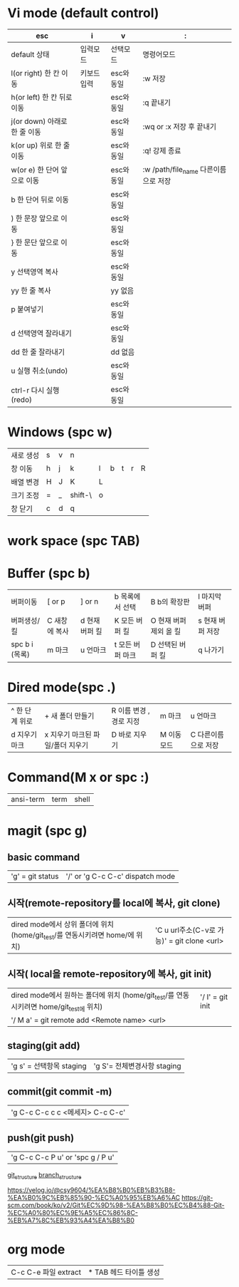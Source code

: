 #+options: H: 3 toc: 2

* Vi mode (default control)
| esc                          | i           | v          | :                                    |
|------------------------------+-------------+------------+--------------------------------------|
| default 상태                 | 입력모드    | 선택모드   | 명령어모드                           |
| l(or right) 한 칸 이동       | 키보드 입력 | esc와 동일 | :w 저장                              |
| h(or left) 한 칸 뒤로 이동   |             | esc와 동일 | :q 끝내기                            |
| j(or down) 아래로 한 줄 이동 |             | esc와 동일 | :wq or :x 저장 후 끝내기             |
| k(or up) 위로 한 줄 이동     |             | esc와 동일 | :q! 강제 종료                        |
| w(or e) 한 단어 앞으로 이동  |             | esc와 동일 | :w /path/file_name 다른이름으로 저장 |
| b 한 단어 뒤로 이동          |             | esc와 동일 |                                      |
| ) 한 문장 앞으로 이동        |             | esc와 동일 |                                      |
| } 한 문단 앞으로 이동        |             | esc와 동일 |                                      |
| y 선택영역 복사              |             | esc와 동일 |                                      |
| yy 한 줄 복사                |             | yy 없음    |                                      |
| p 붙여넣기                   |             | esc와 동일 |                                      |
| d 선택영역 잘라내기          |             | esc와 동일 |                                      |
| dd 한 줄 잘라내기            |             | dd 없음    |                                      |
| u 실행 취소(undo)            |             | esc와 동일 |                                      |
| ctrl-r 다시 실행(redo)       |             | esc와 동일 |                                      |
* Windows (spc w)
#+STARTUP: align
| 새로 생성 | s | v | n       |   |   |   |   |   |
| 창 이동   | h | j | k       | l | b | t | r | R |
| 배열 변경 | H | J | K       | L |   |   |   |   |
| 크기 조정 | = | _ | shift-\ | o |   |   |   |   |
| 창 닫기   | c | d | q       |   |   |   |   |   |
* work space (spc TAB)
* Buffer (spc b)
| 버퍼이동       | [ or p        | ] or n         | b 목록에서 선택  | B b의 확장판           | l 마지막 버퍼    |
| 버퍼생성/킬    | C 새창에 복사 | d 현재 버퍼 킬 | K 모든 버퍼 킬   | O 현재 버퍼 제외 올 킬 | s 현재 버퍼 저장 |
| spc b i (목록) | m 마크        | u 언마크       | t 모든 버퍼 마크 | D  선택된 버퍼 킬      | q 나가기         |
* Dired mode(spc .)
| ^ 한 단계 위로 | + 새 폴더 만들기                 | R 이름 변경 , 경로 지정 | m 마크      | u 언마크            |
| d 지우기 마크  | x 지우기 마크된 파일/폴더 지우기 | D 바로 지우기           | M 이동 모드 | C 다른이름으로 저장 |
* Command(M x or spc :)
| ansi-term | term | shell |
* magit (spc g)
**  basic command
| 'g' = git status | '/' or 'g C-c C-c'  dispatch mode |
**  시작(remote-repository를 local에 복사, git clone)
| dired mode에서 상위 폴더에 위치 (home/git_test/를 연동시키려면 home/에 위치) | 'C u url주소(C-v로 가능)' =  git clone <url> |
**  시작( local을 remote-repository에 복사, git init)
| dired mode에서 원하는 폴더에 위치 (home/git_test/를 연동시키려면 home/git_test에 위치) | '/ I' = git init |
| '/ M a' = git remote add <Remote name> <url>                                           |                  |
**  staging(git add)
| 'g s' = 선택항목 staging | 'g S'= 전체변경사항 staging   |
**  commit(git commit -m)
| 'g C-c C-c c c <메세지> C-c C-c' |
**  push(git push)
| 'g C-c C-c P u' or 'spc g / P u' |

[[./img/git_structure.png][git_structure]]
[[./img/branch_structure.png][branch_structure]]

https://velog.io/@csy9604/%EA%B8%B0%EB%B3%B8-%EA%B0%9C%EB%85%90-%EC%A0%95%EB%A6%AC
https://git-scm.com/book/ko/v2/Git%EC%9D%98-%EA%B8%B0%EC%B4%88-Git-%EC%A0%80%EC%9E%A5%EC%86%8C-%EB%A7%8C%EB%93%A4%EA%B8%B0
* org mode
| C-c C-e 파일 extract | * TAB 헤드 타이틀 생성 |
